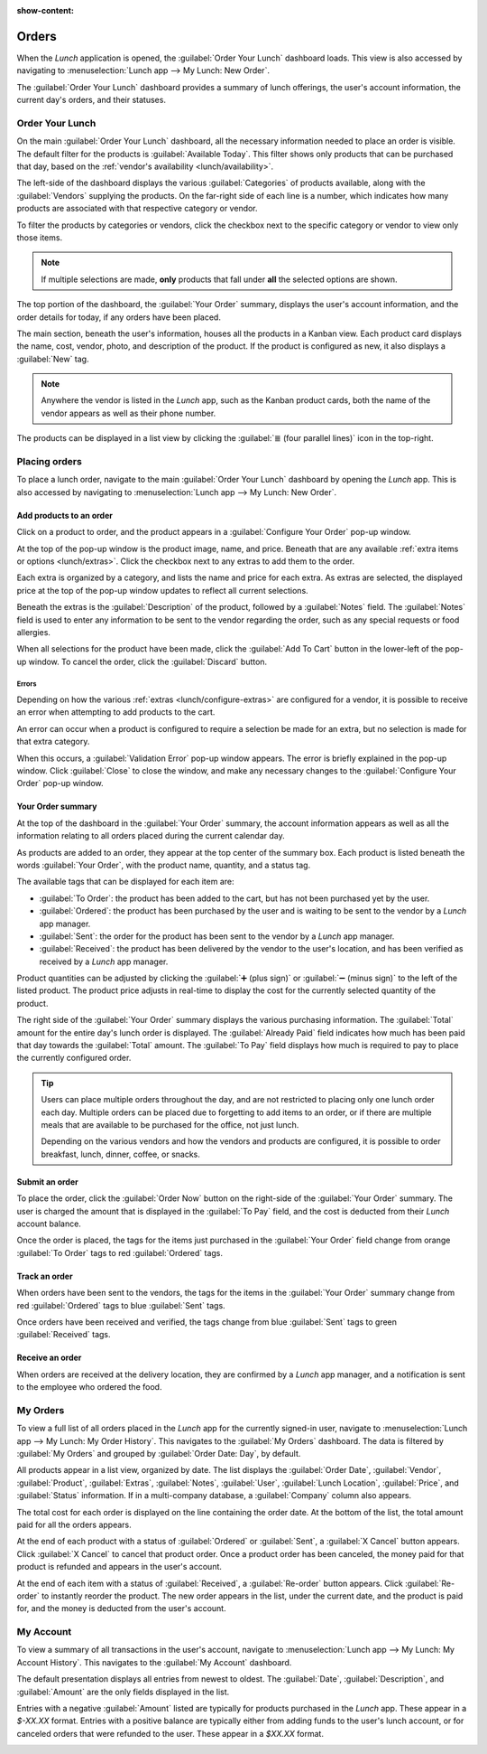 :show-content:

======
Orders
======

When the *Lunch* application is opened, the :guilabel:`Order Your Lunch` dashboard loads. This view
is also accessed by navigating to :menuselection:`Lunch app --> My Lunch: New Order`.

The :guilabel:`Order Your Lunch` dashboard provides a summary of lunch offerings, the user's account
information, the current day's orders, and their statuses.

Order Your Lunch
================

On the main :guilabel:`Order Your Lunch` dashboard, all the necessary information needed to place an
order is visible. The default filter for the products is :guilabel:`Available Today`. This filter
shows only products that can be purchased that day, based on the :ref:`vendor's availability
<lunch/availability>`.

The left-side of the dashboard displays the various :guilabel:`Categories` of products available,
along with the :guilabel:`Vendors` supplying the products. On the far-right side of each line is a
number, which indicates how many products are associated with that respective category or vendor.

To filter the products by categories or vendors, click the checkbox next to the specific category or
vendor to view only those items.

.. note::
   If multiple selections are made, **only** products that fall under **all** the selected options
   are shown.

The top portion of the dashboard, the :guilabel:`Your Order` summary, displays the user's account
information, and the order details for today, if any orders have been placed.

The main section, beneath the user's information, houses all the products in a Kanban view. Each
product card displays the name, cost, vendor, photo, and description of the product. If the product
is configured as new, it also displays a :guilabel:`New` tag.

.. image:: orders/dashboard.png
   :align: center
   :alt: The *Lunch* app dashboard with all areas highlighted.

.. note::
   Anywhere the vendor is listed in the *Lunch* app, such as the Kanban product cards, both the name
   of the vendor appears as well as their phone number.

The products can be displayed in a list view by clicking the :guilabel:`≣ (four parallel lines)`
icon in the top-right.

Placing orders
==============

To place a lunch order, navigate to the main :guilabel:`Order Your Lunch` dashboard by opening the
*Lunch* app. This is also accessed by navigating to :menuselection:`Lunch app --> My Lunch: New
Order`.

Add products to an order
------------------------

Click on a product to order, and the product appears in a :guilabel:`Configure Your Order` pop-up
window.

At the top of the pop-up window is the product image, name, and price. Beneath that are any
available :ref:`extra items or options <lunch/extras>`. Click the checkbox next to any extras to add
them to the order.

Each extra is organized by a category, and lists the name and price for each extra. As extras are
selected, the displayed price at the top of the pop-up window updates to reflect all current
selections.

Beneath the extras is the :guilabel:`Description` of the product, followed by a :guilabel:`Notes`
field. The :guilabel:`Notes` field is used to enter any information to be sent to the vendor
regarding the order, such as any special requests or food allergies.

When all selections for the product have been made, click the :guilabel:`Add To Cart` button in the
lower-left of the pop-up window. To cancel the order, click the :guilabel:`Discard` button.

.. image:: orders/pizza.png
   :align: center
   :alt: The pop-up window for a personal pizza, with all the extras highlighted and selected.

Errors
~~~~~~

Depending on how the various :ref:`extras <lunch/configure-extras>` are configured for a vendor, it
is possible to receive an error when attempting to add products to the cart.

An error can occur when a product is configured to require a selection be made for an extra, but no
selection is made for that extra category.

When this occurs, a :guilabel:`Validation Error` pop-up window appears. The error is briefly
explained in the pop-up window. Click :guilabel:`Close` to close the window, and make any necessary
changes to the :guilabel:`Configure Your Order` pop-up window.

.. example::
   The vendor, The Pizza Palace, provides a free beverage with any purchase. Their products are
   configured so that a beverage selection is required when adding one of their products to the
   cart.

   If a selection is **not** made, an error occurs. The message that appears is `You have to order
   one and only one Free Beverage with Purchase`.

   .. image:: orders/error.png
      :align: center
      :alt: The :guilabel:`Validation Error` pop-up window with the specific error for the free
            beverage displayed.

Your Order summary
------------------

At the top of the dashboard in the :guilabel:`Your Order` summary, the account information appears
as well as all the information relating to all orders placed during the current calendar day.

As products are added to an order, they appear at the top center of the summary box. Each product is
listed beneath the words :guilabel:`Your Order`, with the product name, quantity, and a status tag.

The available tags that can be displayed for each item are:

- :guilabel:`To Order`: the product has been added to the cart, but has not been purchased yet by
  the user.
- :guilabel:`Ordered`: the product has been purchased by the user and is waiting to be sent to the
  vendor by a *Lunch* app manager.
- :guilabel:`Sent`: the order for the product has been sent to the vendor by a *Lunch* app manager.
- :guilabel:`Received`: the product has been delivered by the vendor to the user's location, and has
  been verified as received by a *Lunch* app manager.

Product quantities can be adjusted by clicking the :guilabel:`➕ (plus sign)` or :guilabel:`➖ (minus
sign)` to the left of the listed product. The product price adjusts in real-time to display the cost
for the currently selected quantity of the product.

The right side of the :guilabel:`Your Order` summary displays the various purchasing information.
The :guilabel:`Total` amount for the entire day's lunch order is displayed. The :guilabel:`Already
Paid` field indicates how much has been paid that day towards the :guilabel:`Total` amount. The
:guilabel:`To Pay` field displays how much is required to pay to place the currently configured
order.

.. image:: orders/your-order.png
   :align: center
   :alt: The Your Orders section of the dashboard, with the purchasing information highlighted.

.. tip::
   Users can place multiple orders throughout the day, and are not restricted to placing only one
   lunch order each day. Multiple orders can be placed due to forgetting to add items to an order,
   or if there are multiple meals that are available to be purchased for the office, not just lunch.

   Depending on the various vendors and how the vendors and products are configured, it is possible
   to order breakfast, lunch, dinner, coffee, or snacks.

Submit an order
---------------

To place the order, click the :guilabel:`Order Now` button on the right-side of the :guilabel:`Your
Order` summary. The user is charged the amount that is displayed in the :guilabel:`To Pay` field,
and the cost is deducted from their *Lunch* account balance.

Once the order is placed, the tags for the items just purchased in the :guilabel:`Your Order` field
change from orange :guilabel:`To Order` tags to red :guilabel:`Ordered` tags.

Track an order
--------------

When orders have been sent to the vendors, the tags for the items in the :guilabel:`Your Order`
summary change from red :guilabel:`Ordered` tags to blue :guilabel:`Sent` tags.

Once orders have been received and verified, the tags change from blue :guilabel:`Sent` tags to
green :guilabel:`Received` tags.

Receive an order
----------------

When orders are received at the delivery location, they are confirmed by a *Lunch* app manager, and
a notification is sent to the employee who ordered the food.

My Orders
=========

To view a full list of all orders placed in the *Lunch* app for the currently signed-in user,
navigate to :menuselection:`Lunch app --> My Lunch: My Order History`. This navigates to the
:guilabel:`My Orders` dashboard. The data is filtered by :guilabel:`My Orders` and grouped by
:guilabel:`Order Date: Day`, by default.

All products appear in a list view, organized by date. The list displays the :guilabel:`Order Date`,
:guilabel:`Vendor`, :guilabel:`Product`, :guilabel:`Extras`, :guilabel:`Notes`, :guilabel:`User`,
:guilabel:`Lunch Location`, :guilabel:`Price`, and :guilabel:`Status` information. If in a
multi-company database, a :guilabel:`Company` column also appears.

The total cost for each order is displayed on the line containing the order date. At the bottom of
the list, the total amount paid for all the orders appears.

At the end of each product with a status of :guilabel:`Ordered` or :guilabel:`Sent`, a :guilabel:`X
Cancel` button appears. Click :guilabel:`X Cancel` to cancel that product order. Once a product
order has been canceled, the money paid for that product is refunded and appears in the user's
account.

At the end of each item with a status of :guilabel:`Received`, a :guilabel:`Re-order` button
appears. Click :guilabel:`Re-order` to instantly reorder the product. The new order appears in the
list, under the current date, and the product is paid for, and the money is deducted from the user's
account.

.. image:: orders/my-orders.png
   :align: center
   :alt: The list view that appears when navigating to the My Orders dashboard.

My Account
==========

To view a summary of all transactions in the user's account, navigate to :menuselection:`Lunch app
--> My Lunch: My Account History`. This navigates to the :guilabel:`My Account` dashboard.

The default presentation displays all entries from newest to oldest. The :guilabel:`Date`,
:guilabel:`Description`, and :guilabel:`Amount` are the only fields displayed in the list.

Entries with a negative :guilabel:`Amount` listed are typically for products purchased in the
*Lunch* app. These appear in a `$-XX.XX` format. Entries with a positive balance are typically
either from adding funds to the user's lunch account, or for canceled orders that were refunded to
the user. These appear in a `$XX.XX` format.

.. image:: orders/my-account.png
   :align: center
   :alt: The My Account dashboard with the entry for adding funds to the user's lunch account
         highlighted.
